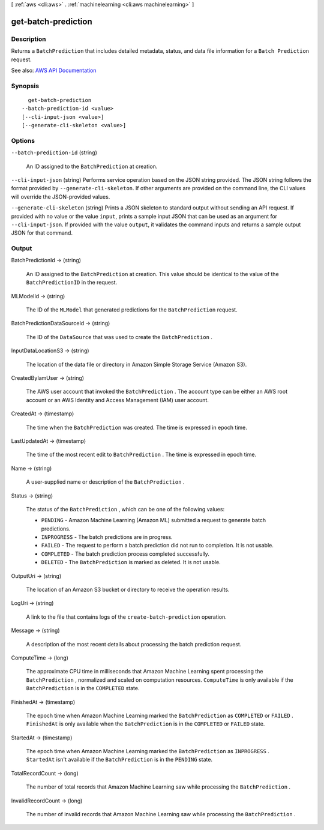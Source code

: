 [ :ref:`aws <cli:aws>` . :ref:`machinelearning <cli:aws machinelearning>` ]

.. _cli:aws machinelearning get-batch-prediction:


********************
get-batch-prediction
********************



===========
Description
===========



Returns a ``BatchPrediction`` that includes detailed metadata, status, and data file information for a ``Batch Prediction`` request.



See also: `AWS API Documentation <https://docs.aws.amazon.com/goto/WebAPI/machinelearning-2014-12-12/GetBatchPrediction>`_


========
Synopsis
========

::

    get-batch-prediction
  --batch-prediction-id <value>
  [--cli-input-json <value>]
  [--generate-cli-skeleton <value>]




=======
Options
=======

``--batch-prediction-id`` (string)


  An ID assigned to the ``BatchPrediction`` at creation.

  

``--cli-input-json`` (string)
Performs service operation based on the JSON string provided. The JSON string follows the format provided by ``--generate-cli-skeleton``. If other arguments are provided on the command line, the CLI values will override the JSON-provided values.

``--generate-cli-skeleton`` (string)
Prints a JSON skeleton to standard output without sending an API request. If provided with no value or the value ``input``, prints a sample input JSON that can be used as an argument for ``--cli-input-json``. If provided with the value ``output``, it validates the command inputs and returns a sample output JSON for that command.



======
Output
======

BatchPredictionId -> (string)

  

  An ID assigned to the ``BatchPrediction`` at creation. This value should be identical to the value of the ``BatchPredictionID`` in the request.

  

  

MLModelId -> (string)

  

  The ID of the ``MLModel`` that generated predictions for the ``BatchPrediction`` request.

  

  

BatchPredictionDataSourceId -> (string)

  

  The ID of the ``DataSource`` that was used to create the ``BatchPrediction`` . 

  

  

InputDataLocationS3 -> (string)

  

  The location of the data file or directory in Amazon Simple Storage Service (Amazon S3).

  

  

CreatedByIamUser -> (string)

  

  The AWS user account that invoked the ``BatchPrediction`` . The account type can be either an AWS root account or an AWS Identity and Access Management (IAM) user account.

  

  

CreatedAt -> (timestamp)

  

  The time when the ``BatchPrediction`` was created. The time is expressed in epoch time.

  

  

LastUpdatedAt -> (timestamp)

  

  The time of the most recent edit to ``BatchPrediction`` . The time is expressed in epoch time.

  

  

Name -> (string)

  

  A user-supplied name or description of the ``BatchPrediction`` .

  

  

Status -> (string)

  

  The status of the ``BatchPrediction`` , which can be one of the following values:

   

   
  * ``PENDING`` - Amazon Machine Learning (Amazon ML) submitted a request to generate batch predictions.
   
  * ``INPROGRESS`` - The batch predictions are in progress.
   
  * ``FAILED`` - The request to perform a batch prediction did not run to completion. It is not usable.
   
  * ``COMPLETED`` - The batch prediction process completed successfully.
   
  * ``DELETED`` - The ``BatchPrediction`` is marked as deleted. It is not usable.
   

  

  

OutputUri -> (string)

  

  The location of an Amazon S3 bucket or directory to receive the operation results.

  

  

LogUri -> (string)

  

  A link to the file that contains logs of the ``create-batch-prediction`` operation.

  

  

Message -> (string)

  

  A description of the most recent details about processing the batch prediction request.

  

  

ComputeTime -> (long)

  

  The approximate CPU time in milliseconds that Amazon Machine Learning spent processing the ``BatchPrediction`` , normalized and scaled on computation resources. ``ComputeTime`` is only available if the ``BatchPrediction`` is in the ``COMPLETED`` state.

  

  

FinishedAt -> (timestamp)

  

  The epoch time when Amazon Machine Learning marked the ``BatchPrediction`` as ``COMPLETED`` or ``FAILED`` . ``FinishedAt`` is only available when the ``BatchPrediction`` is in the ``COMPLETED`` or ``FAILED`` state.

  

  

StartedAt -> (timestamp)

  

  The epoch time when Amazon Machine Learning marked the ``BatchPrediction`` as ``INPROGRESS`` . ``StartedAt`` isn't available if the ``BatchPrediction`` is in the ``PENDING`` state.

  

  

TotalRecordCount -> (long)

  

  The number of total records that Amazon Machine Learning saw while processing the ``BatchPrediction`` .

  

  

InvalidRecordCount -> (long)

  

  The number of invalid records that Amazon Machine Learning saw while processing the ``BatchPrediction`` .

  

  

